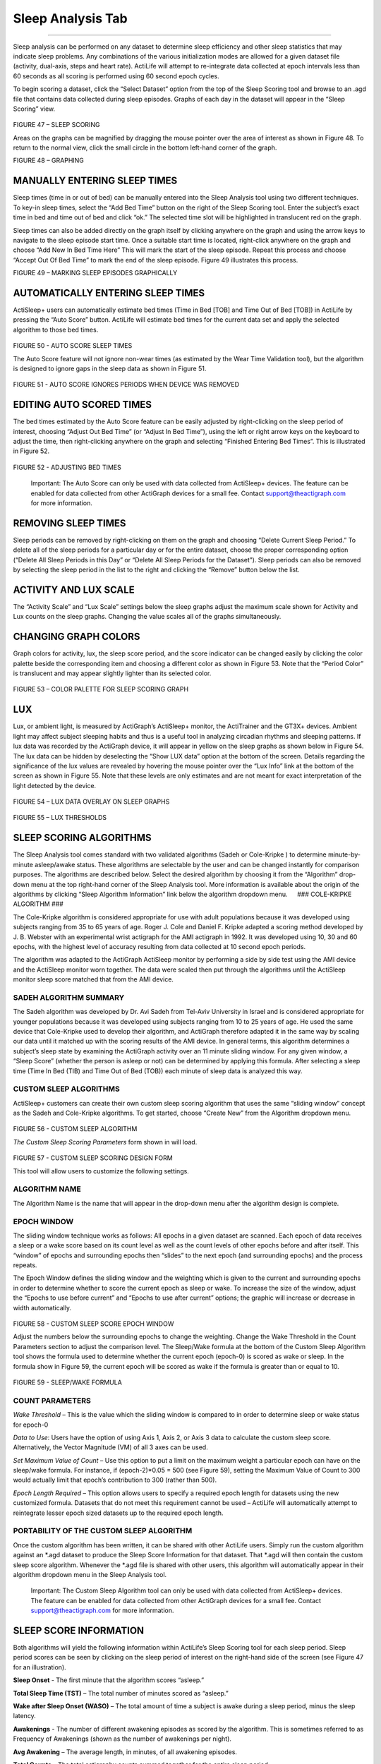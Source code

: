Sleep Analysis Tab
==================

--------------

Sleep analysis can be performed on any dataset to determine sleep
efficiency and other sleep statistics that may indicate sleep problems.
Any combinations of the various initialization modes are allowed for a
given dataset file (activity, dual-axis, steps and heart rate). ActiLife
will attempt to re-integrate data collected at epoch intervals less than
60 seconds as all scoring is performed using 60 second epoch cycles.

To begin scoring a dataset, click the “Select Dataset” option from the
top of the Sleep Scoring tool and browse to an .agd file that contains
data collected during sleep episodes. Graphs of each day in the dataset
will appear in the “Sleep Scoring” view.

.. figure:: /assets/img/SleepScoring.png
   :alt: 

FIGURE 47 – SLEEP SCORING

Areas on the graphs can be magnified by dragging the mouse pointer over
the area of interest as shown in Figure 48. To return to the normal
view, click the small circle in the bottom left-hand corner of the
graph.

|image0| |image1|

FIGURE 48 – GRAPHING

MANUALLY ENTERING SLEEP TIMES
-----------------------------

Sleep times (time in or out of bed) can be manually entered into the
Sleep Analysis tool using two different techniques. To key-in sleep
times, select the “Add Bed Time” button on the right of the Sleep
Scoring tool. Enter the subject’s exact time in bed and time out of bed
and click “ok.” The selected time slot will be highlighted in
translucent red on the graph.

Sleep times can also be added directly on the graph itself by clicking
anywhere on the graph and using the arrow keys to navigate to the sleep
episode start time. Once a suitable start time is located, right-click
anywhere on the graph and choose “Add New In Bed Time Here” This will
mark the start of the sleep episode. Repeat this process and choose
“Accept Out Of Bed Time” to mark the end of the sleep episode. Figure 49
illustrates this process.

|image2| |image3|

FIGURE 49 – MARKING SLEEP EPISODES GRAPHICALLY

AUTOMATICALLY ENTERING SLEEP TIMES
----------------------------------

ActiSleep+ users can automatically estimate bed times (Time in Bed [TOB]
and Time Out of Bed [TOB]) in ActiLife by pressing the “Auto Score”
button. ActiLife will estimate bed times for the current data set and
apply the selected algorithm to those bed times.

.. figure:: /assets/img/AutoSleepScore.png
   :alt: 

FIGURE 50 - AUTO SCORE SLEEP TIMES

The Auto Score feature will not ignore non-wear times (as estimated by
the Wear Time Validation tool), but the algorithm is designed to ignore
gaps in the sleep data as shown in Figure 51.

.. figure:: /assets/img/AutoSleepScoreIgnored.png
   :alt: 

FIGURE 51 - AUTO SCORE IGNORES PERIODS WHEN DEVICE WAS REMOVED

EDITING AUTO SCORED TIMES
-------------------------

The bed times estimated by the Auto Score feature can be easily adjusted
by right-clicking on the sleep period of interest, choosing “Adjust Out
Bed Time” (or “Adjust In Bed Time”), using the left or right arrow keys
on the keyboard to adjust the time, then right-clicking anywhere on the
graph and selecting “Finished Entering Bed Times”. This is illustrated
in Figure 52.

.. figure:: /assets/img/AdjustingBedTimes.png
   :alt: 

FIGURE 52 - ADJUSTING BED TIMES

    Important: The Auto Score can only be used with data collected from
    ActiSleep+ devices. The feature can be enabled for data collected
    from other ActiGraph devices for a small fee. Contact
    support@theactigraph.com for more information.

REMOVING SLEEP TIMES
--------------------

Sleep periods can be removed by right-clicking on them on the graph and
choosing “Delete Current Sleep Period.” To delete all of the sleep
periods for a particular day or for the entire dataset, choose the
proper corresponding option (“Delete All Sleep Periods in this Day” or
“Delete All Sleep Periods for the Dataset”). Sleep periods can also be
removed by selecting the sleep period in the list to the right and
clicking the “Remove” button below the list.

ACTIVITY AND LUX SCALE
----------------------

The “Activity Scale” and “Lux Scale” settings below the sleep graphs
adjust the maximum scale shown for Activity and Lux counts on the sleep
graphs. Changing the value scales all of the graphs simultaneously.

CHANGING GRAPH COLORS
---------------------

Graph colors for activity, lux, the sleep score period, and the score
indicator can be changed easily by clicking the color palette beside the
corresponding item and choosing a different color as shown in Figure 53.
Note that the “Period Color” is translucent and may appear slightly
lighter than its selected color.

.. figure:: /assets/img/ColorPallete.png
   :alt: 

FIGURE 53 – COLOR PALETTE FOR SLEEP SCORING GRAPH

LUX
---

Lux, or ambient light, is measured by ActiGraph’s ActiSleep+ monitor,
the ActiTrainer and the GT3X+ devices. Ambient light may affect subject
sleeping habits and thus is a useful tool in analyzing circadian rhythms
and sleeping patterns. If lux data was recorded by the ActiGraph device,
it will appear in yellow on the sleep graphs as shown below in Figure
54. The lux data can be hidden by deselecting the “Show LUX data” option
at the bottom of the screen. Details regarding the significance of the
lux values are revealed by hovering the mouse pointer over the “Lux
Info” link at the bottom of the screen as shown in Figure 55. Note that
these levels are only estimates and are not meant for exact
interpretation of the light detected by the device.

.. figure:: /assets/img/SleepLuxOverlay.png
   :alt: 

FIGURE 54 – LUX DATA OVERLAY ON SLEEP GRAPHS

.. figure:: /assets/img/LuxThresholds.png
   :alt: 

FIGURE 55 – LUX THRESHOLDS

SLEEP SCORING ALGORITHMS
------------------------

The Sleep Analysis tool comes standard with two validated algorithms
(Sadeh or Cole-Kripke ) to determine minute-by-minute asleep/awake
status. These algorithms are selectable by the user and can be changed
instantly for comparison purposes. The algorithms are described below.
Select the desired algorithm by choosing it from the “Algorithm”
drop-down menu at the top right-hand corner of the Sleep Analysis tool.
More information is available about the origin of the algorithms by
clicking “Sleep Algorithm Information” link below the algorithm dropdown
menu.   ### COLE-KRIPKE ALGORITHM ###

The Cole-Kripke algorithm is considered appropriate for use with adult
populations because it was developed using subjects ranging from 35 to
65 years of age. Roger J. Cole and Daniel F. Kripke adapted a scoring
method developed by J. B. Webster with an experimental wrist actigraph
for the AMI actigraph in 1992. It was developed using 10, 30 and 60
epochs, with the highest level of accuracy resulting from data collected
at 10 second epoch periods.

The algorithm was adapted to the ActiGraph ActiSleep monitor by
performing a side by side test using the AMI device and the ActiSleep
monitor worn together. The data were scaled then put through the
algorithms until the ActiSleep monitor sleep score matched that from the
AMI device.

SADEH ALGORITHM SUMMARY
~~~~~~~~~~~~~~~~~~~~~~~

The Sadeh algorithm was developed by Dr. Avi Sadeh from Tel-Aviv
University in Israel and is considered appropriate for younger
populations because it was developed using subjects ranging from 10 to
25 years of age. He used the same device that Cole-Kripke used to
develop their algorithm, and ActiGraph therefore adapted it in the same
way by scaling our data until it matched up with the scoring results of
the AMI device. In general terms, this algorithm determines a subject’s
sleep state by examining the ActiGraph activity over an 11 minute
sliding window. For any given window, a “Sleep Score” (whether the
person is asleep or not) can be determined by applying this formula.
After selecting a sleep time (Time In Bed (TIB) and Time Out of Bed
(TOB)) each minute of sleep data is analyzed this way.

CUSTOM SLEEP ALGORITHMS
~~~~~~~~~~~~~~~~~~~~~~~

ActiSleep+ customers can create their own custom sleep scoring algorithm
that uses the same “sliding window” concept as the Sadeh and Cole-Kripke
algorithms. To get started, choose “Create New” from the Algorithm
dropdown menu.

.. figure:: /assets/img/CustomSleepAlgorithm.png
   :alt: 

FIGURE 56 - CUSTOM SLEEP ALGORITHM

*The Custom Sleep Scoring Parameters* form shown in will load.

.. figure:: /assets/img/CustomSleepAlgorithmForm.png
   :alt: 

FIGURE 57 - CUSTOM SLEEP SCORING DESIGN FORM

This tool will allow users to customize the following settings.

ALGORITHM NAME
~~~~~~~~~~~~~~

The Algorithm Name is the name that will appear in the drop-down menu
after the algorithm design is complete.

EPOCH WINDOW
~~~~~~~~~~~~

The sliding window technique works as follows: All epochs in a given
dataset are scanned. Each epoch of data receives a sleep or a wake score
based on its count level as well as the count levels of other epochs
before and after itself. This “window” of epochs and surrounding epochs
then “slides” to the next epoch (and surrounding epochs) and the process
repeats.

The Epoch Window defines the sliding window and the weighting which is
given to the current and surrounding epochs in order to determine
whether to score the current epoch as sleep or wake. To increase the
size of the window, adjust the “Epochs to use before current” and
“Epochs to use after current” options; the graphic will increase or
decrease in width automatically.

.. figure:: /assets/img/CustomSleepAlgorithmWindow.png
   :alt: 

FIGURE 58 - CUSTOM SLEEP SCORE EPOCH WINDOW

Adjust the numbers below the surrounding epochs to change the weighting.
Change the Wake Threshold in the Count Parameters section to adjust the
comparison level. The Sleep/Wake formula at the bottom of the Custom
Sleep Algorithm tool shows the formula used to determine whether the
current epoch (epoch-0) is scored as wake or sleep. In the formula show
in Figure 59, the current epoch will be scored as wake if the formula is
greater than or equal to 10.

.. figure:: /assets/img/CustomSleepAlgorithmFormula.png
   :alt: 

FIGURE 59 - SLEEP/WAKE FORMULA

COUNT PARAMETERS
~~~~~~~~~~~~~~~~

*Wake Threshold* – This is the value which the sliding window is
compared to in order to determine sleep or wake status for epoch-0

*Data to Use*: Users have the option of using Axis 1, Axis 2, or Axis 3
data to calculate the custom sleep score. Alternatively, the Vector
Magnitude (VM) of all 3 axes can be used.

*Set Maximum Value of Count* – Use this option to put a limit on the
maximum weight a particular epoch can have on the sleep/wake formula.
For instance, if (epoch-2)\*0.05 = 500 (see Figure 59), setting the
Maximum Value of Count to 300 would actually limit that epoch’s
contribution to 300 (rather than 500).

*Epoch Length Required* – This option allows users to specify a required
epoch length for datasets using the new customized formula. Datasets
that do not meet this requirement cannot be used – ActiLife will
automatically attempt to reintegrate lesser epoch sized datasets up to
the required epoch length.

PORTABILITY OF THE CUSTOM SLEEP ALGORITHM
~~~~~~~~~~~~~~~~~~~~~~~~~~~~~~~~~~~~~~~~~

Once the custom algorithm has been written, it can be shared with other
ActiLife users. Simply run the custom algorithm against an *.agd dataset
to produce the Sleep Score Information for that dataset. That *.agd will
then contain the custom sleep score algorithm. Whenever the \*.agd file
is shared with other users, this algorithm will automatically appear in
their algorithm dropdown menu in the Sleep Analysis tool.

    Important: The Custom Sleep Algorithm tool can only be used with
    data collected from ActiSleep+ devices. The feature can be enabled
    for data collected from other ActiGraph devices for a small fee.
    Contact support@theactigraph.com for more information.

SLEEP SCORE INFORMATION
-----------------------

Both algorithms will yield the following information within ActiLife’s
Sleep Scoring tool for each sleep period. Sleep period scores can be
seen by clicking on the sleep period of interest on the right-hand side
of the screen (see Figure 47 for an illustration).

**Sleep Onset** - The first minute that the algorithm scores “asleep.”

**Total Sleep Time (TST)** – The total number of minutes scored as
“asleep.”

**Wake after Sleep Onset (WASO)** – The total amount of time a subject
is awake during a sleep period, minus the sleep latency.

**Awakenings** - The number of different awakening episodes as scored by
the algorithm. This is sometimes referred to as Frequency of Awakenings
(shown as the number of awakenings per night).

**Avg Awakening** – The average length, in minutes, of all awakening
episodes.

**Total Counts** – The total actigraphy counts summed together for the
entire sleep period.

**Efficiency** – Number of sleep minutes divided by the total number of
minutes the subject was in bed (i.e., the difference between the In-Bed
and Out Bed time).

ACTOGRAM VIEW
-------------

The ActoGram view option provides ActiSleep + users with the ability to
quickly discern circadian patterns in sleep behavior by scaling and
compressing the sleep graphs. Enable the ActoGram view by choosing the
radio button corresponding to this view at the bottom of the Sleep
Scoring tool. Figure 60 illustrates an ActoGram view.

Several options exist for editing the ActoGram view.

**Show 6 Hour Ticks** – This option will toggle the periodic 6 hour hash
marks on the ActoGram graph.

**Show Hourly Ticks** – This option will toggle the periodic hourly hash
marks on the ActoGram graph.

**Graphs Per Page** – Use this option to compress or expand the ActoGram
view vertically.

**Lux** – This check box toggles the ambient light data on the ActoGram
view (in yellow)

.. figure:: /assets/img/Actogram.png
   :alt: 

FIGURE 60 – ACTOGRAM VIEW

SAVING THE ACTOGRAM
~~~~~~~~~~~~~~~~~~~

The ActoGram can be saved as a sharable image by clicking “Save
ActoGram” at the bottom of the graph. This option will give the user the
option to export the ActoGram to a .jpg image for sharing.

    Important: The ActoGram view can only be used with data collected
    from ActiSleep+ devices. The feature can be enabled for data
    collected from other ActiGraph devices for a small fee. Contact
    support@theactigraph.com for more information.

SHOW SLEEP EPOCHS
-----------------

Clicking the “Show Sleep Epochs” button will load a matrix of each epoch
in the dataset with details about whether the epoch was scored as a
“Sleep Epoch” (indicated by an “S”) or a “Wake Epoch” (indicated by a
“W”). This list can be exported to CSV by clicking “Save” at the bottom
of the form or by copying and pasting the values. In addition, the
entire list can be copied to the clipboard by clicking the corresponding
button – the list can then be pasted into any text editor.

SAVE SLEEP REPORT
~~~~~~~~~~~~~~~~~

Sleep scores produced in the Sleep Scoring tab can be exported to either
a CSV or PDF file by clicking the “Save Sleep Report” option at the
bottom right-hand side of the screen. Select the desired output from the
options dialog that appears. Browse to the export location, type a file
name, and click “Save” to begin the export.

.. figure:: /assets/img/SleepReport.png
   :alt: 

FIGURE 61 – SAVE SLEEP REPORT DIALOG

.. |image0| image:: /assets/img/GraphingPreZoom.png
.. |image1| image:: /assets/img/GraphingPostZoom.png
.. |image2| image:: /assets/img/MarkingSleepPeriodsGraphically1.png
.. |image3| image:: /assets/img/MarkingSleepPeriodsGraphically2.png

